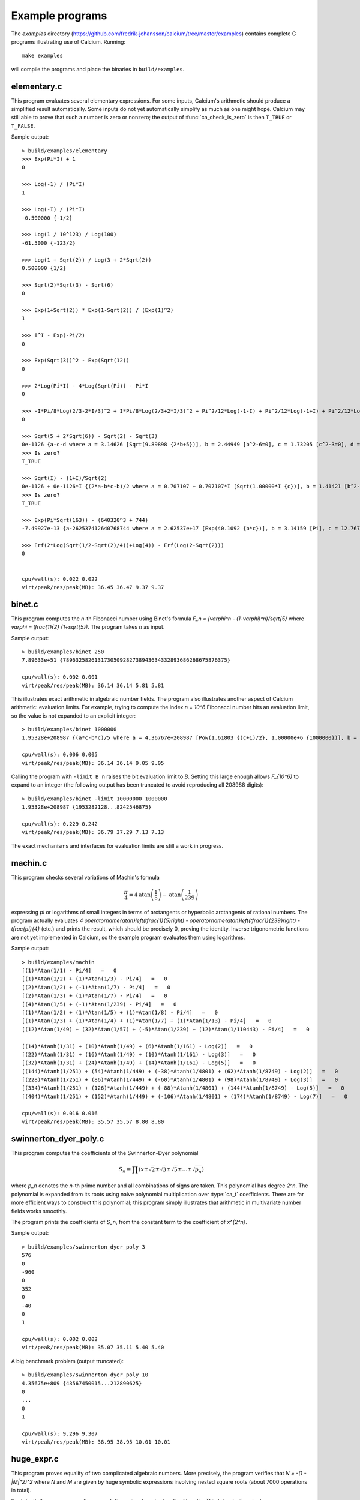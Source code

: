 .. _examples:

Example programs
===============================================================================

.. highlight:: text

The *examples* directory
(https://github.com/fredrik-johansson/calcium/tree/master/examples)
contains complete C programs illustrating use of Calcium.
Running::

    make examples

will compile the programs and place the binaries in ``build/examples``.

elementary.c
-------------------------------------------------------------------------------

This program evaluates several elementary expressions.
For some inputs,
Calcium's arithmetic should produce
a simplified result automatically.
Some inputs do not yet automatically simplify as much
as one might hope. 
Calcium may still able to prove that such a number is zero or nonzero;
the output of :func:`ca_check_is_zero` is then ``T_TRUE`` or ``T_FALSE``.

Sample output::

    > build/examples/elementary 
    >>> Exp(Pi*I) + 1
    0

    >>> Log(-1) / (Pi*I)
    1

    >>> Log(-I) / (Pi*I)
    -0.500000 {-1/2}

    >>> Log(1 / 10^123) / Log(100)
    -61.5000 {-123/2}

    >>> Log(1 + Sqrt(2)) / Log(3 + 2*Sqrt(2))
    0.500000 {1/2}

    >>> Sqrt(2)*Sqrt(3) - Sqrt(6)
    0

    >>> Exp(1+Sqrt(2)) * Exp(1-Sqrt(2)) / (Exp(1)^2)
    1

    >>> I^I - Exp(-Pi/2)
    0

    >>> Exp(Sqrt(3))^2 - Exp(Sqrt(12))
    0

    >>> 2*Log(Pi*I) - 4*Log(Sqrt(Pi)) - Pi*I
    0

    >>> -I*Pi/8*Log(2/3-2*I/3)^2 + I*Pi/8*Log(2/3+2*I/3)^2 + Pi^2/12*Log(-1-I) + Pi^2/12*Log(-1+I) + Pi^2/12*Log(1/3-I/3) + Pi^2/12*Log(1/3+I/3) - Pi^2/48*Log(18)
    0

    >>> Sqrt(5 + 2*Sqrt(6)) - Sqrt(2) - Sqrt(3)
    0e-1126 {a-c-d where a = 3.14626 [Sqrt(9.89898 {2*b+5})], b = 2.44949 [b^2-6=0], c = 1.73205 [c^2-3=0], d = 1.41421 [d^2-2=0]}
    >>> Is zero?
    T_TRUE

    >>> Sqrt(I) - (1+I)/Sqrt(2)
    0e-1126 + 0e-1126*I {(2*a-b*c-b)/2 where a = 0.707107 + 0.707107*I [Sqrt(1.00000*I {c})], b = 1.41421 [b^2-2=0], c = I [c^2+1=0]}
    >>> Is zero?
    T_TRUE

    >>> Exp(Pi*Sqrt(163)) - (640320^3 + 744)
    -7.49927e-13 {a-262537412640768744 where a = 2.62537e+17 [Exp(40.1092 {b*c})], b = 3.14159 [Pi], c = 12.7671 [c^2-163=0]}

    >>> Erf(2*Log(Sqrt(1/2-Sqrt(2)/4))+Log(4)) - Erf(Log(2-Sqrt(2)))
    0


    cpu/wall(s): 0.022 0.022
    virt/peak/res/peak(MB): 36.45 36.47 9.37 9.37


binet.c
-------------------------------------------------------------------------------

This program computes the *n*-th Fibonacci number using Binet's formula
`F_n = (\varphi^n - (1-\varphi)^n)/\sqrt{5}` where
`\varphi = \tfrac{1}{2} (1+\sqrt{5})`. The program takes *n* as input.

Sample output::

    > build/examples/binet 250
    7.89633e+51 {7896325826131730509282738943634332893686268675876375}

    cpu/wall(s): 0.002 0.001
    virt/peak/res/peak(MB): 36.14 36.14 5.81 5.81

This illustrates exact arithmetic in algebraic number fields.
The program also illustrates another aspect of Calcium arithmetic:
evaluation limits. For example, trying
to compute the index `n = 10^6`
Fibonacci number hits an evaluation limit, so the value is
not expanded to an explicit integer::

    > build/examples/binet 1000000
    1.95328e+208987 {(a*c-b*c)/5 where a = 4.36767e+208987 [Pow(1.61803 {(c+1)/2}, 1.00000e+6 {1000000})], b = 2.28955e-208988 [Pow(-0.618034 {(-c+1)/2}, 1.00000e+6 {1000000})], c = 2.23607 [c^2-5=0]}

    cpu/wall(s): 0.006 0.005
    virt/peak/res/peak(MB): 36.14 36.14 9.05 9.05

Calling the program with ``-limit B n`` raises the bit evaluation
limit to *B*. Setting this large enough allows `F_{10^6}` to expand
to an integer (the following output has been truncated to avoid
reproducing all 208988 digits)::

    > build/examples/binet -limit 10000000 1000000
    1.95328e+208987 {1953282128...8242546875}

    cpu/wall(s): 0.229 0.242
    virt/peak/res/peak(MB): 36.79 37.29 7.13 7.13

The exact mechanisms and interfaces for evaluation limits are still a
work in progress.

machin.c
-------------------------------------------------------------------------------

This program checks several variations of Machin's formula

.. math ::

    \frac{\pi}{4} = 4 \operatorname{atan}\left(\frac{1}{5}\right) - \operatorname{atan}\left(\frac{1}{239}\right)

expressing `\pi` or logarithms of small integers in terms of
arctangents or hyperbolic arctangents of rational numbers.
The program actually evaluates 
`4 \operatorname{atan}\left(\tfrac{1}{5}\right) - \operatorname{atan}\left(\tfrac{1}{239}\right) - \tfrac{\pi}{4}`
(etc.) and prints the result, which should be precisely 0, proving the identity.
Inverse trigonometric functions are not yet implemented in Calcium,
so the example program evaluates them using logarithms.

Sample output::

    > build/examples/machin 
    [(1)*Atan(1/1) - Pi/4]   =   0
    [(1)*Atan(1/2) + (1)*Atan(1/3) - Pi/4]   =   0
    [(2)*Atan(1/2) + (-1)*Atan(1/7) - Pi/4]   =   0
    [(2)*Atan(1/3) + (1)*Atan(1/7) - Pi/4]   =   0
    [(4)*Atan(1/5) + (-1)*Atan(1/239) - Pi/4]   =   0
    [(1)*Atan(1/2) + (1)*Atan(1/5) + (1)*Atan(1/8) - Pi/4]   =   0
    [(1)*Atan(1/3) + (1)*Atan(1/4) + (1)*Atan(1/7) + (1)*Atan(1/13) - Pi/4]   =   0
    [(12)*Atan(1/49) + (32)*Atan(1/57) + (-5)*Atan(1/239) + (12)*Atan(1/110443) - Pi/4]   =   0

    [(14)*Atanh(1/31) + (10)*Atanh(1/49) + (6)*Atanh(1/161) - Log(2)]   =   0
    [(22)*Atanh(1/31) + (16)*Atanh(1/49) + (10)*Atanh(1/161) - Log(3)]   =   0
    [(32)*Atanh(1/31) + (24)*Atanh(1/49) + (14)*Atanh(1/161) - Log(5)]   =   0
    [(144)*Atanh(1/251) + (54)*Atanh(1/449) + (-38)*Atanh(1/4801) + (62)*Atanh(1/8749) - Log(2)]   =   0
    [(228)*Atanh(1/251) + (86)*Atanh(1/449) + (-60)*Atanh(1/4801) + (98)*Atanh(1/8749) - Log(3)]   =   0
    [(334)*Atanh(1/251) + (126)*Atanh(1/449) + (-88)*Atanh(1/4801) + (144)*Atanh(1/8749) - Log(5)]   =   0
    [(404)*Atanh(1/251) + (152)*Atanh(1/449) + (-106)*Atanh(1/4801) + (174)*Atanh(1/8749) - Log(7)]   =   0

    cpu/wall(s): 0.016 0.016
    virt/peak/res/peak(MB): 35.57 35.57 8.80 8.80

swinnerton_dyer_poly.c
-------------------------------------------------------------------------------

This program computes the coefficients of the Swinnerton-Dyer polynomial

.. math ::

    S_n = \prod (x \pm \sqrt{2} \pm \sqrt{3} \pm \sqrt{5} \pm \ldots \pm \sqrt{p_n})

where `p_n` denotes the `n`-th prime number and all combinations
of signs are taken. This polynomial has degree `2^n`.
The polynomial is expanded from its roots
using naive polynomial multiplication over :type:`ca_t` coefficients.
There are far more efficient ways to construct this polynomial;
this program simply illustrates that arithmetic in
multivariate number fields works smoothly.

The program prints the coefficients of `S_n`, from the constant
term to the coefficient of `x^{2^n}`.

Sample output::

    > build/examples/swinnerton_dyer_poly 3
    576
    0
    -960
    0
    352
    0
    -40
    0
    1

    cpu/wall(s): 0.002 0.002
    virt/peak/res/peak(MB): 35.07 35.11 5.40 5.40

A big benchmark problem (output truncated)::

    > build/examples/swinnerton_dyer_poly 10
    4.35675e+809 {43567450015...212890625}
    0
    ...
    0
    1

    cpu/wall(s): 9.296 9.307
    virt/peak/res/peak(MB): 38.95 38.95 10.01 10.01

huge_expr.c
-------------------------------------------------------------------------------

This program proves equality of two complicated algebraic numbers.
More precisely, the program verifies
that `N = -(1 - |M|^2)^2` where *N* and *M* are given by huge symbolic
expressions involving nested square roots (about 7000
operations in total).

By default, the program runs the computation using :type:`qqbar_t` arithmetic.
This takes half a minute::

    > build/examples/huge_expr 
    Evaluating N...
    cpu/wall(s): 18.279 18.279
    Evaluating M...
    cpu/wall(s): 6.049 6.051
    Evaluating E = -(1-|M|^2)^2...
    cpu/wall(s): 0.595 0.595
    N ~ -0.16190853053311203695842869991458578203473645660641
    E ~ -0.16190853053311203695842869991458578203473645660641
    Testing E = N...
    cpu/wall(s): 0 0

    Equal = T_TRUE

    Total: cpu/wall(s): 24.927 24.93
    virt/peak/res/peak(MB): 56.61 68.64 28.73 40.70

To run the computation using :type:`ca_t` arithmetic instead, one
may pass the ``-ca`` flag. This currently takes much longer::

    > build/examples/huge_expr -ca
    Evaluating N...
    cpu/wall(s): 0.178 0.178
    Evaluating M...
    cpu/wall(s): 0.027 0.027
    Evaluating E = -(1-|M|^2)^2...
    cpu/wall(s): 0.011 0.011
    N ~ -0.16190853053311203695842869991458578203473645660641
    E ~ -0.16190853053311203695842869991458578203473645660641
    Testing E = N...
    cpu/wall(s): 104.387 104.395

    Equal = T_TRUE

    Total: cpu/wall(s): 104.604 104.613
    virt/peak/res/peak(MB): 51.26 63.32 24.69 36.81

This should be possible to improve;
we keep this program as a benchmark for future optimizations
to the :type:`ca_t` type.

This simplification problem was posted in a help request for Sage
(https://ask.sagemath.org/question/52653).
The C code has been generated from the symbolic expressions
using a Python script.


hilbert_matrix.c
-------------------------------------------------------------------------------

This program constructs the Hilbert matrix
`H_n = (1/(i+j-1))_{i=1,j=1}^n`, computes its
eigenvalues `\lambda_1, \ldots, \lambda_n`,
as exact algebraic numbers, and verifies
the exact trace and determinant formulas

.. math ::

    \lambda_1 + \lambda_2 + \ldots + \lambda_n = \operatorname{tr}(H_n), \quad
    \lambda_1 \lambda_2 \cdots \lambda_n = \operatorname{det}(H_n).

Sample output::

    > build/examples/hilbert_matrix 6
    Trace:
    1.87821 {6508/3465}
    1.87821 {6508/3465}
    Equal: T_TRUE

    Det:
    5.36730e-18 {1/186313420339200000}
    5.36730e-18 {1/186313420339200000}
    Equal: T_TRUE


    cpu/wall(s): 0.07 0.069
    virt/peak/res/peak(MB): 36.56 36.66 9.69 9.69

The program accepts the following optional arguments:

* With ``-vieta``, force use of Vieta's formula internally (by default, Calcium
  uses Vieta's formulas when working with algebraic conjugates,
  but only up to some bound on the degree).
* With ``-novieta``, force Calcium not to use Vieta's formulas internally.
* With ``-qqbar``, do a similar computation using :type:`qqbar_t`
  arithmetic.

dft.c
-------------------------------------------------------------------------------

This program demonstrates the
discrete Fourier transform (DFT) in exact arithmetic.
For the input vector `\textbf{x} = (x_n)_{n=0}^{N-1}`, it verifies
the identity

.. math ::

    \textbf{x} - \operatorname{DFT}^{-1}(\operatorname{DFT}(\textbf{x})) = 0

where

.. math ::

    \operatorname{DFT}(\textbf{x})_n = \sum_{k=0}^{N-1} \omega^{-kn} x_k, \quad
    \operatorname{DFT}^{-1}(\textbf{x})_n = \frac{1}{N} \sum_{k=0}^{N-1} \omega^{kn} x_k,
    \quad \omega = e^{2 \pi i / N}.

The program computes the DFT by naive `O(N^2)` summation (not using FFT).
It uses repeated multiplication of `\omega`
to precompute an array of roots of unity
`1,\omega,\omega^2,\ldots,\omega^{2N-1}`
for use in both the DFT and the inverse DFT.

Usage::

    build/examples/dft [-verbose] [-input i] [-limit B] [-timing T] N

The required parameter ``N`` selects the length of the vector.

The optional flag ``-verbose`` chooses whether to print the arrays.

The optional parameter ``-timing T`` selects a timing method (default = 0).

* 0: run the computation once and time it
* 1: run the computation repeatedly if needed to get an accurate timing, creating a new context object for each iteration so that fields are not cached
* 2: run the computation once, then run the computation at least one more time (repeatedly if needed to get an accurate timing), recycling the same context object to measure the performance with cached fields

The optional parameter ``-input i`` selects an input sequence (default = 0).

* 0: `x_n = n+2`
* 1: `x_n = \sqrt{n+2}`
* 2: `x_n = \log(n+2)`
* 3: `x_n = e^{2 \pi i / (n+2)}`

The optional parameter ``-limit B`` sets the internal degree limit for algebraic numbers.

Sample output::

    > build/examples/dft 4 -input 1 -verbose
    DFT benchmark, length N = 4

    [x] =
    1.41421 {a where a = 1.41421 [a^2-2=0]}
    1.73205 {a where a = 1.73205 [a^2-3=0]}
    2
    2.23607 {a where a = 2.23607 [a^2-5=0]}

    DFT([x]) =
    7.38233 {a+b+c+2 where a = 2.23607 [a^2-5=0], b = 1.73205 [b^2-3=0], c = 1.41421 [c^2-2=0]}
    -0.585786 + 0.504017*I {a*d-b*d+c-2 where a = 2.23607 [a^2-5=0], b = 1.73205 [b^2-3=0], c = 1.41421 [c^2-2=0], d = I [d^2+1=0]}
    -0.553905 {-a-b+c+2 where a = 2.23607 [a^2-5=0], b = 1.73205 [b^2-3=0], c = 1.41421 [c^2-2=0]}
    -0.585786 - 0.504017*I {-a*d+b*d+c-2 where a = 2.23607 [a^2-5=0], b = 1.73205 [b^2-3=0], c = 1.41421 [c^2-2=0], d = I [d^2+1=0]}

    IDFT(DFT([x])) =
    1.41421 {c where a = 2.23607 [a^2-5=0], b = 1.73205 [b^2-3=0], c = 1.41421 [c^2-2=0], d = I [d^2+1=0]}
    1.73205 {b where a = 2.23607 [a^2-5=0], b = 1.73205 [b^2-3=0], c = 1.41421 [c^2-2=0], d = I [d^2+1=0]}
    2
    2.23607 {a where a = 2.23607 [a^2-5=0], b = 1.73205 [b^2-3=0], c = 1.41421 [c^2-2=0], d = I [d^2+1=0]}

    [x] - IDFT(DFT([x])) =
    0       (= 0   T_TRUE)
    0       (= 0   T_TRUE)
    0       (= 0   T_TRUE)
    0       (= 0   T_TRUE)

    cpu/wall(s): 0.009 0.009
    virt/peak/res/peak(MB): 36.28 36.28 9.14 9.14




.. raw:: latex

    \newpage

